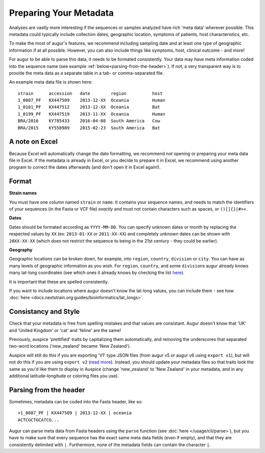Preparing Your Metadata
=======================

Analyses are vastly more interesting if the sequences or samples
analyzed have rich 'meta data' wherever possible. This metadata could
typically include collection dates, geographic location, symptoms of
patients, host characteristics, etc.

To make the most of augur's features, we recommend including sampling
date and at least one type of geographic information if at all possible.
However, you can also include things like symptoms, host, clinical
outcome - and more!

For augur to be able to parse this data, it needs to be formated
consistently. Your data may have meta information coded into the
sequence name (see example :ref:`below<parsing-from-the-header>`). If
not, a very transparent way is to provide the meta data as a separate
table in a tab- or comma-separated file.

An example meta data file is shown here:

::

   strain      accession   date        region          host
   1_0087_PF   KX447509    2013-12-XX  Oceania         Human
   1_0181_PF   KX447512    2013-12-XX  Oceania         Bat
   1_0199_PF   KX447519    2013-11-XX  Oceania         Human
   BRA/2016    KY785433    2016-04-08  South America   Cow
   BRA/2015    KY558989    2015-02-23  South America   Bat

A note on Excel
~~~~~~~~~~~~~~~

Because Excel will automatically change the date formatting, we
recommend *not* opening or preparing your meta data file in Excel. If
the metadata is already in Excel, or you decide to prepare it in Excel,
we recommend using another program to correct the dates afterwards (and
don't open it in Excel again!).

Format
~~~~~~

**Strain names**

You must have one column named ``strain`` or ``name``. It contains your
sequence names, and needs to match the identifiers of your sequences (in
the Fasta or VCF file) *exactly* and must not contain characters such as
spaces, or ``()[]{}|#><``.

**Dates**

Dates should be formated according as ``YYYY-MM-DD``. You can specify
unknown dates or month by replacing the respected values by ``XX`` (ex:
``2013-01-XX`` or ``2011-XX-XX``) and completely unknown dates can be
shown with ``20XX-XX-XX`` (which does not restrict the sequence to being
in the 21st century - they could be earlier).

**Geography**

Geographic locations can be broken down, for example, into ``region``,
``country``, ``division`` or ``city``. You can have as many levels of
geographic information as you wish. For ``region``, ``country``, and
some ``division``\ s augur already knows many lat-long coordinates (see
which ones it already knows by checking the list
`here <https://github.com/nextstrain/augur/blob/master/augur/data/lat_longs.tsv>`__).

It is important that these are spelled consistently.

If you want to include locations where augur doesn't know the lat-long
values, you can include them - see how :doc:`here <docs.nextstrain.org:guides/bioinformatics/lat_longs>`.

Consistancy and Style
~~~~~~~~~~~~~~~~~~~~~

Check that your metadata is free from spelling mistakes and that values
are consistant. Augur doesn't know that 'UK' and 'United Kingdom' or
'cat' and 'feline' are the same!

Previously, auspice 'prettified' traits by capitalizing them
automatically, and removing the underscores that separated two-word
locations ('new_zealand' became 'New Zealand').

Auspice will still do this if you are exporting 'V1' type JSON files
(from augur v5 or augur v6 using ``export v1``), but will not do this if
you are using ``export v2`` (`read
more <../releases/migrating-v5-v6.html#prettifying-metadata-fields>`__).
Instead, you should update your metadata files so that traits look the
same as you'd like them to display in Auspice (change 'new_zealand' to
'New Zealand' in your metadata, and in any additional latitude-longitude
or coloring files you use).

.. _parsing-from-the-header:

Parsing from the header
~~~~~~~~~~~~~~~~~~~~~~~

Sometimes, metadata can be coded into the Fasta header, like so:

::

   >1_0087_PF | KX447509 | 2013-12-XX | oceania
   ACTCGCTGCATCG...

Augur can parse meta data from Fasta headers using the ``parse``
function (see :doc:`here </usage/cli/parse>`), but you have to make sure
that every sequence has the exact same meta data fields (even if empty),
and that they are consistently delimited with ``|``. Furthermore, none
of the metadata fields can contain the character ``|``.
